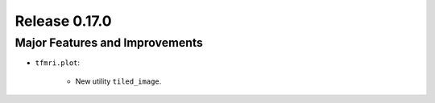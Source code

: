 Release 0.17.0
==============

Major Features and Improvements
-------------------------------

* ``tfmri.plot``:

    * New utility ``tiled_image``.
